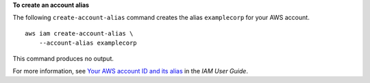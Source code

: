 **To create an account alias**

The following ``create-account-alias`` command creates the alias ``examplecorp`` for your AWS account. ::

    aws iam create-account-alias \
        --account-alias examplecorp

This command produces no output.

For more information, see `Your AWS account ID and its alias <https://docs.aws.amazon.com/IAM/latest/UserGuide/console_account-alias.html>`__ in the *IAM User Guide*.